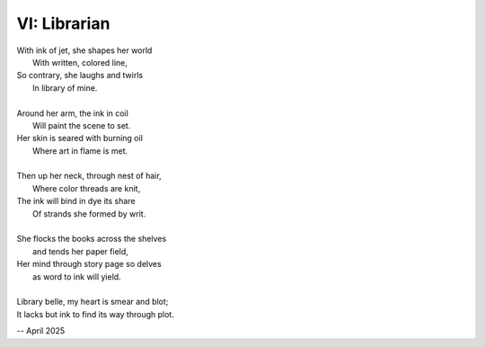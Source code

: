 VI: Librarian
-------------

| With ink of jet, she shapes her world
|    With written, colored line,
| So contrary, she laughs and twirls
|     In library of mine.
| 
| Around her arm, the ink in coil
|    Will paint the scene to set.
| Her skin is seared with burning oil
|    Where art in flame is met. 
|
| Then up her neck, through nest of hair,
|    Where color threads are knit,
| The ink will bind in dye its share
|    Of strands she formed by writ.
|
| She flocks the books across the shelves
|    and tends her paper field,
| Her mind through story page so delves  
|    as word to ink will yield.
|
| Library belle, my heart is smear and blot;
| It lacks but ink to find its way through plot.  

-- April 2025